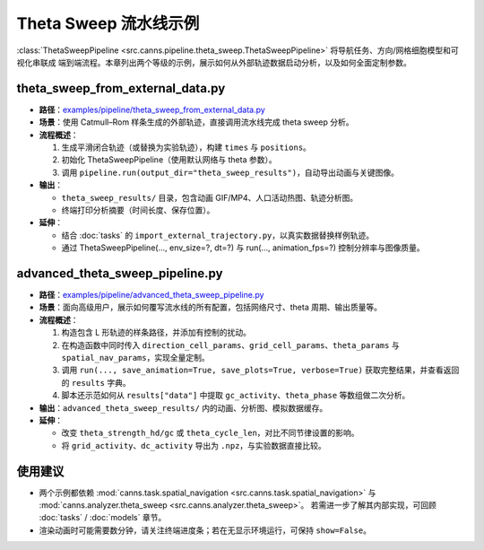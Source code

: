 Theta Sweep 流水线示例
==========================

:class:`ThetaSweepPipeline <src.canns.pipeline.theta_sweep.ThetaSweepPipeline>` 将导航任务、方向/网格细胞模型和可视化串联成
端到端流程。本章列出两个等级的示例，展示如何从外部轨迹数据启动分析，以及如何全面定制参数。

theta_sweep_from_external_data.py
---------------------------------

- **路径**：`examples/pipeline/theta_sweep_from_external_data.py <https://github.com/Routhleck/canns/blob/master/examples/pipeline/theta_sweep_from_external_data.py>`_
- **场景**：使用 Catmull–Rom 样条生成的外部轨迹，直接调用流水线完成 theta sweep 分析。
- **流程概述**：

  1. 生成平滑闭合轨迹（或替换为实验轨迹），构建 ``times`` 与 ``positions``。
  2. 初始化 ThetaSweepPipeline（使用默认网络与 theta 参数）。
  3. 调用 ``pipeline.run(output_dir="theta_sweep_results")``，自动导出动画与关键图像。
- **输出**：

  - ``theta_sweep_results/`` 目录，包含动画 GIF/MP4、人口活动热图、轨迹分析图。
  - 终端打印分析摘要（时间长度、保存位置）。
- **延伸**：

  - 结合 :doc:`tasks` 的 ``import_external_trajectory.py``，以真实数据替换样例轨迹。
  - 通过 ThetaSweepPipeline(..., env_size=?, dt=?) 与 run(..., animation_fps=?) 控制分辨率与图像质量。

advanced_theta_sweep_pipeline.py
--------------------------------

- **路径**：`examples/pipeline/advanced_theta_sweep_pipeline.py <https://github.com/Routhleck/canns/blob/master/examples/pipeline/advanced_theta_sweep_pipeline.py>`_
- **场景**：面向高级用户，展示如何覆写流水线的所有配置，包括网络尺寸、theta 周期、输出质量等。
- **流程概述**：

  1. 构造包含 L 形轨迹的样条路径，并添加有控制的扰动。
  2. 在构造函数中同时传入 ``direction_cell_params``、``grid_cell_params``、``theta_params``
     与 ``spatial_nav_params``，实现全量定制。
  3. 调用 ``run(..., save_animation=True, save_plots=True, verbose=True)`` 获取完整结果，并查看返回的 ``results`` 字典。
  4. 脚本还示范如何从 ``results["data"]`` 中提取 ``gc_activity``、``theta_phase`` 等数组做二次分析。
- **输出**：``advanced_theta_sweep_results/`` 内的动画、分析图、模拟数据缓存。
- **延伸**：

  - 改变 ``theta_strength_hd/gc`` 或 ``theta_cycle_len``，对比不同节律设置的影响。
  - 将 ``grid_activity``、``dc_activity`` 导出为 ``.npz``，与实验数据直接比较。

使用建议
--------

- 两个示例都依赖 :mod:`canns.task.spatial_navigation <src.canns.task.spatial_navigation>` 与 :mod:`canns.analyzer.theta_sweep <src.canns.analyzer.theta_sweep>`。
  若需进一步了解其内部实现，可回顾 :doc:`tasks` / :doc:`models` 章节。
- 渲染动画时可能需要数分钟，请关注终端进度条；若在无显示环境运行，可保持 ``show=False``。
